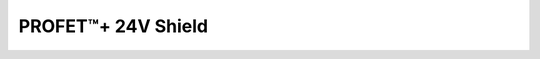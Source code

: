 .. _Btt60xxShield API:

PROFET\ |trade|\ + 24V Shield
-----------------------------

.. |trade|    unicode:: U+2122 .. TRADEMARK SIGN

.. doxygenclass:: hss::Btt60xxShield
    :members: